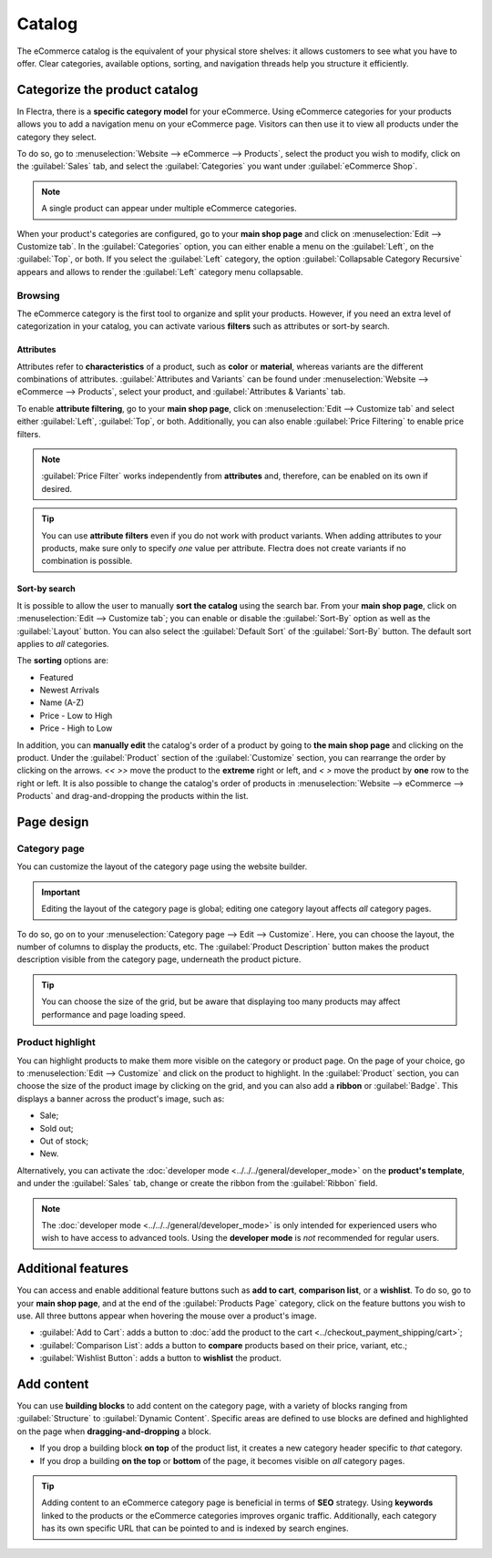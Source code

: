 =======
Catalog
=======

The eCommerce catalog is the equivalent of your physical store shelves: it allows customers to see
what you have to offer. Clear categories, available options, sorting, and navigation threads help
you structure it efficiently.

Categorize the product catalog
==============================

In Flectra, there is a **specific category model** for your eCommerce. Using eCommerce categories for
your products allows you to add a navigation menu on your eCommerce page. Visitors can then use it
to view all products under the category they select.

To do so, go to :menuselection:`Website --> eCommerce --> Products`, select the product you wish to
modify, click on the :guilabel:`Sales` tab, and select the :guilabel:`Categories` you want under
:guilabel:`eCommerce Shop`.

.. image:: catalog/catalog-categories.png
   :align: center
   :alt: eCommerce categories under the "Sales" tab

.. note::
   A single product can appear under multiple eCommerce categories.

When your product's categories are configured, go to your **main shop page** and click on
:menuselection:`Edit --> Customize tab`. In the :guilabel:`Categories` option, you can either enable
a menu on the :guilabel:`Left`, on the :guilabel:`Top`, or both. If you select the :guilabel:`Left`
category, the option :guilabel:`Collapsable Category Recursive` appears and allows to render the
:guilabel:`Left` category menu collapsable.

.. image:: catalog/catalog-panel-categories.png
   :align: center
   :alt: Categories options for your eCommerce website

.. seealso::
   :doc:`products`

.. _ecommerce-browsing:

Browsing
--------

The eCommerce category is the first tool to organize and split your products. However, if you need
an extra level of categorization in your catalog, you can activate various **filters** such as
attributes or sort-by search.

Attributes
~~~~~~~~~~

Attributes refer to **characteristics** of a product, such as **color** or **material**, whereas
variants are the different combinations of attributes. :guilabel:`Attributes and Variants` can be
found under :menuselection:`Website --> eCommerce --> Products`, select your product, and
:guilabel:`Attributes & Variants` tab.

.. seealso::
   - :doc:`../../../sales/sales/products_prices/products/variants`

.. image:: catalog/catalog-attributes.png
   :align: center
   :alt: Attributes and variants of your product

To enable **attribute filtering**, go to your **main shop page**, click on :menuselection:`Edit -->
Customize tab` and select either :guilabel:`Left`, :guilabel:`Top`, or both. Additionally, you can
also enable :guilabel:`Price Filtering` to enable price filters.

.. note::
   :guilabel:`Price Filter` works independently from **attributes** and, therefore, can be enabled
   on its own if desired.

.. tip::
   You can use **attribute filters** even if you do not work with product variants. When adding
   attributes to your products, make sure only to specify *one* value per attribute. Flectra does not
   create variants if no combination is possible.

Sort-by search
~~~~~~~~~~~~~~

It is possible to allow the user to manually **sort the catalog** using the search bar. From
your **main shop page**, click on :menuselection:`Edit --> Customize tab`; you can enable or disable
the :guilabel:`Sort-By` option as well as the :guilabel:`Layout` button. You can also select the
:guilabel:`Default Sort` of the :guilabel:`Sort-By` button. The default sort applies to *all*
categories.

The **sorting** options are:

- Featured
- Newest Arrivals
- Name (A-Z)
- Price - Low to High
- Price - High to Low

In addition, you can **manually edit** the catalog's order of a product by going to **the main shop
page** and clicking on the product. Under the :guilabel:`Product` section of the
:guilabel:`Customize` section, you can rearrange the order by clicking on the arrows. `<<` `>>` move
the product to the **extreme** right or left, and `<` `>` move the product by **one** row to the
right or left. It is also possible to change the catalog's order of products in
:menuselection:`Website --> eCommerce --> Products` and drag-and-dropping the products within the
list.

.. image:: catalog/catalog-reorder.png
   :align: center
   :alt: Product rearrangement in the catalog

Page design
===========

Category page
-------------

You can customize the layout of the category page using the website builder.

.. important::
   Editing the layout of the category page is global; editing one category layout affects *all*
   category pages.

To do so, go on to your :menuselection:`Category page --> Edit --> Customize`. Here, you can choose
the layout, the number of columns to display the products, etc. The :guilabel:`Product Description`
button makes the product description visible from the category page, underneath the product picture.

.. image:: catalog/catalog-category-layout.png
   :align: center
   :alt: Layout options of the category pages.

.. tip::
   You can choose the size of the grid, but be aware that displaying too many products may affect
   performance and page loading speed.

Product highlight
-----------------

You can highlight products to make them more visible on the category or product page. On the page of
your choice, go to :menuselection:`Edit --> Customize` and click on the product to highlight. In the
:guilabel:`Product` section, you can choose the size of the product image by clicking on the grid,
and you can also add a **ribbon** or :guilabel:`Badge`. This displays a banner across the product's
image, such as:

- Sale;
- Sold out;
- Out of stock;
- New.

Alternatively, you can activate the :doc:`developer mode <../../../general/developer_mode>` on the
**product's template**, and under the :guilabel:`Sales` tab, change or create the ribbon from the
:guilabel:`Ribbon` field.

.. note::
   The :doc:`developer mode <../../../general/developer_mode>` is only intended for experienced
   users who wish to have access to advanced tools. Using the **developer mode** is *not*
   recommended for regular users.

.. image:: catalog/catalog-product-highlight.png
   :align: center
   :alt: Ribbon highlight

Additional features
===================

You can access and enable additional feature buttons such as **add to cart**, **comparison list**,
or a **wishlist**. To do so, go to your **main shop page**, and at the end of the
:guilabel:`Products Page` category, click on the feature buttons you wish to use. All three buttons
appear when hovering the mouse over a product's image.

- :guilabel:`Add to Cart`: adds a button to
  :doc:`add the product to the cart <../checkout_payment_shipping/cart>`;
- :guilabel:`Comparison List`: adds a button to **compare** products based on their price, variant,
  etc.;
- :guilabel:`Wishlist Button`: adds a button to **wishlist** the product.

.. image:: catalog/catalog-buttons.png
   :align: center
   :alt: Feature buttons for add to cart, comparison list, and wishlist

.. image:: catalog/catalog-features.png
   :align: center
   :alt: Appearance of buttons when hoovering over the mouse

Add content
===========

You can use **building blocks** to add content on the category page, with a variety of blocks
ranging from :guilabel:`Structure` to :guilabel:`Dynamic Content`. Specific areas are defined to use
blocks are defined and highlighted on the page when **dragging-and-dropping** a block.

.. image:: catalog/catalog-content.png
   :align: center
   :alt: Building blocks areas

- If you drop a building block **on top** of the product list, it creates a new category header
  specific to *that* category.
- If you drop a building **on the top** or **bottom** of the page, it becomes visible on *all*
  category pages.

.. tip::
   Adding content to an eCommerce category page is beneficial in terms of **SEO** strategy. Using
   **keywords** linked to the products or the eCommerce categories improves organic traffic.
   Additionally, each category has its own specific URL that can be pointed to and is indexed by
   search engines.
